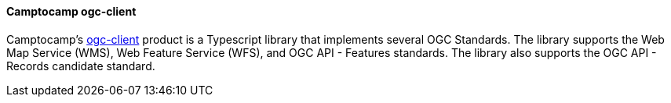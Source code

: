 [[camptocampogc]]
==== Camptocamp ogc-client

Camptocamp's https://github.com/camptocamp/ogc-client[ogc-client] product is a Typescript library that implements several OGC Standards. The library supports the Web Map Service (WMS), Web Feature Service (WFS), and OGC API - Features standards. The library also supports the OGC API - Records candidate standard.